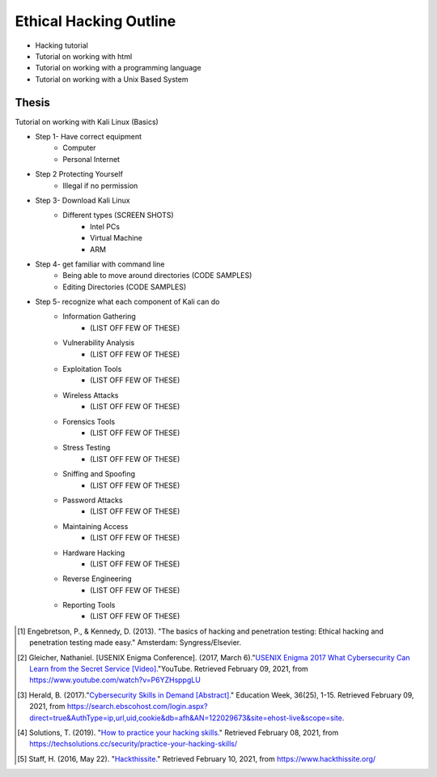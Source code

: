 Ethical Hacking Outline
=======================

* Hacking tutorial
* Tutorial on working with html
* Tutorial on working with a programming language
* Tutorial on working with a Unix Based System

Thesis
------
Tutorial on working with Kali Linux (Basics)

* Step 1- Have correct equipment
    * Computer
    * Personal Internet
* Step 2 Protecting Yourself
    * Illegal if no permission
* Step 3- Download Kali Linux
    * Different types (SCREEN SHOTS)
        * Intel PCs
        * Virtual Machine
        * ARM
* Step 4- get familiar with command line
    * Being able to move around directories (CODE SAMPLES)
    * Editing Directories (CODE SAMPLES)
* Step 5- recognize what each component of Kali can do
    * Information Gathering
        * (LIST OFF FEW OF THESE)
    * Vulnerability Analysis
        * (LIST OFF FEW OF THESE)
    * Exploitation Tools
        * (LIST OFF FEW OF THESE)
    * Wireless Attacks
        * (LIST OFF FEW OF THESE)
    * Forensics Tools
        * (LIST OFF FEW OF THESE)
    * Stress Testing
        * (LIST OFF FEW OF THESE)
    * Sniffing and Spoofing
        * (LIST OFF FEW OF THESE)
    * Password Attacks
        * (LIST OFF FEW OF THESE)
    * Maintaining Access
        * (LIST OFF FEW OF THESE)
    * Hardware Hacking
        * (LIST OFF FEW OF THESE)
    * Reverse Engineering
        * (LIST OFF FEW OF THESE)
    * Reporting Tools
        * (LIST OFF FEW OF THESE)

.. [#f4] Engebretson, P., & Kennedy, D. (2013). "The basics of hacking and penetration testing: Ethical hacking and penetration testing made easy." Amsterdam: Syngress/Elsevier.

.. [#f5] Gleicher, Nathaniel. [USENIX Enigma Conference]. (2017, March 6)."`USENIX Enigma 2017 What Cybersecurity Can Learn from the Secret Service [Video]. <https://www.youtube.com/watch?v=P6YZHsppgLU>`_"YouTube. Retrieved February 09, 2021, from https://www.youtube.com/watch?v=P6YZHsppgLU

.. [#f1] Herald, B. (2017)."`Cybersecurity Skills in Demand [Abstract]. <https://search.ebscohost.com/login.aspx?direct=true&AuthType=ip,url,uid,cookie&db=afh&AN=122029673&site=ehost-live&scope=site.>`_" Education Week, 36(25), 1-15. Retrieved February 09, 2021, from https://search.ebscohost.com/login.aspx?direct=true&AuthType=ip,url,uid,cookie&db=afh&AN=122029673&site=ehost-live&scope=site.

.. [#f2] Solutions, T. (2019). "`How to practice your hacking skills. <https://techsolutions.cc/security/practice-your-hacking-skills/>`_" Retrieved February 08, 2021, from https://techsolutions.cc/security/practice-your-hacking-skills/

.. [#f3] Staff, H. (2016, May 22). "`Hackthissite. <https://www.hackthissite.org/>`_" Retrieved February 10, 2021, from https://www.hackthissite.org/